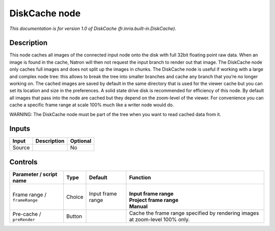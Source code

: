 .. _fr.inria.built-in.DiskCache:

.. raw:: html

   <!-- Do not edit this file! It is generated automatically by Natron itself. -->

DiskCache node
==============

*This documentation is for version 1.0 of DiskCache (fr.inria.built-in.DiskCache).*

Description
-----------

This node caches all images of the connected input node onto the disk with full 32bit floating point raw data. When an image is found in the cache, Natron will then not request the input branch to render out that image. The DiskCache node only caches full images and does not split up the images in chunks. The DiskCache node is useful if working with a large and complex node tree: this allows to break the tree into smaller branches and cache any branch that you’re no longer working on. The cached images are saved by default in the same directory that is used for the viewer cache but you can set its location and size in the preferences. A solid state drive disk is recommended for efficiency of this node. By default all images that pass into the node are cached but they depend on the zoom-level of the viewer. For convenience you can cache a specific frame range at scale 100% much like a writer node would do.

WARNING: The DiskCache node must be part of the tree when you want to read cached data from it.

Inputs
------

+--------+-------------+----------+
| Input  | Description | Optional |
+========+=============+==========+
| Source |             | No       |
+--------+-------------+----------+

Controls
--------

.. tabularcolumns:: |>{\raggedright}p{0.2\columnwidth}|>{\raggedright}p{0.06\columnwidth}|>{\raggedright}p{0.07\columnwidth}|p{0.63\columnwidth}|

.. cssclass:: longtable

+------------------------------+--------+-------------------+------------------------------------------------------------------------------+
| Parameter / script name      | Type   | Default           | Function                                                                     |
+==============================+========+===================+==============================================================================+
| Frame range / ``frameRange`` | Choice | Input frame range | |                                                                            |
|                              |        |                   | | **Input frame range**                                                      |
|                              |        |                   | | **Project frame range**                                                    |
|                              |        |                   | | **Manual**                                                                 |
+------------------------------+--------+-------------------+------------------------------------------------------------------------------+
| Pre-cache / ``preRender``    | Button |                   | Cache the frame range specified by rendering images at zoom-level 100% only. |
+------------------------------+--------+-------------------+------------------------------------------------------------------------------+
